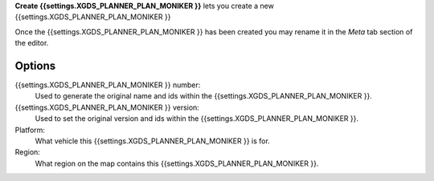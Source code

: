 **Create {{settings.XGDS_PLANNER_PLAN_MONIKER }}** lets you create a new {{settings.XGDS_PLANNER_PLAN_MONIKER }}

Once the {{settings.XGDS_PLANNER_PLAN_MONIKER }} has been created you may rename it in the *Meta* tab section of the editor.

Options
-------

{{settings.XGDS_PLANNER_PLAN_MONIKER }} number:
    Used to generate the original name and ids within the {{settings.XGDS_PLANNER_PLAN_MONIKER }}.

{{settings.XGDS_PLANNER_PLAN_MONIKER }} version:
    Used to set the original version and ids within the {{settings.XGDS_PLANNER_PLAN_MONIKER }}.

Platform:
    What vehicle this {{settings.XGDS_PLANNER_PLAN_MONIKER }} is for.

Region:
    What region on the map contains this {{settings.XGDS_PLANNER_PLAN_MONIKER }}.


.. o __BEGIN_LICENSE__
.. o  Copyright (c) 2015, United States Government, as represented by the
.. o  Administrator of the National Aeronautics and Space Administration.
.. o  All rights reserved.
.. o
.. o  The xGDS platform is licensed under the Apache License, Version 2.0
.. o  (the "License"); you may not use this file except in compliance with the License.
.. o  You may obtain a copy of the License at
.. o  http://www.apache.org/licenses/LICENSE-2.0.
.. o
.. o  Unless required by applicable law or agreed to in writing, software distributed
.. o  under the License is distributed on an "AS IS" BASIS, WITHOUT WARRANTIES OR
.. o  CONDITIONS OF ANY KIND, either express or implied. See the License for the
.. o  specific language governing permissions and limitations under the License.
.. o __END_LICENSE__
